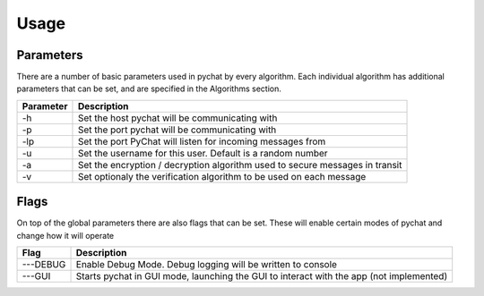 =====
Usage
=====

Parameters
==========
There are a number of basic parameters used in pychat by every algorithm. Each individual algorithm has additional
parameters that can be set, and are specified in the Algorithms section.

+----------------+----------------------------------------------------------------------------------+
| Parameter      | Description                                                                      |
+================+==================================================================================+
| -h             | Set the host pychat will be communicating with                                   |
+----------------+----------------------------------------------------------------------------------+
| -p             | Set the port pychat will be communicating with                                   |
+----------------+----------------------------------------------------------------------------------+
| -lp            | Set the port PyChat will listen for incoming messages from                       |
+----------------+----------------------------------------------------------------------------------+
| -u             | Set the username for this user. Default is a random number                       |
+----------------+----------------------------------------------------------------------------------+
| -a             | Set the encryption / decryption algorithm used to secure messages in transit     |
+----------------+----------------------------------------------------------------------------------+
| -v             | Set optionaly the verification algorithm to be used on each message              |
+----------------+----------------------------------------------------------------------------------+

Flags
=====
On top of the global parameters there are also flags that can be set. These will enable certain modes of pychat
and change how it will operate

+----------------+-----------------------------------------------------------------------------------------+
| Flag           | Description                                                                             |
+================+=========================================================================================+
| ---DEBUG       | Enable Debug Mode. Debug logging will be written to console                             |
+----------------+-----------------------------------------------------------------------------------------+
| ---GUI         | Starts pychat in GUI mode, launching the GUI to interact with the app (not implemented) |
+----------------+-----------------------------------------------------------------------------------------+